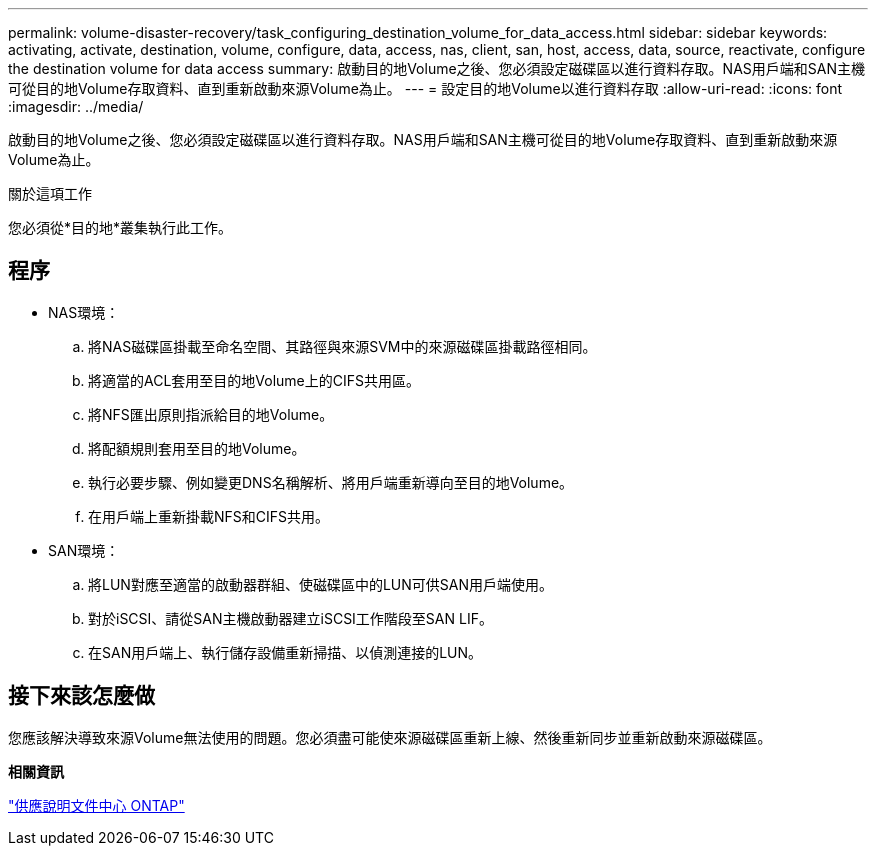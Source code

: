 ---
permalink: volume-disaster-recovery/task_configuring_destination_volume_for_data_access.html 
sidebar: sidebar 
keywords: activating, activate, destination, volume, configure, data, access, nas, client, san, host, access, data, source, reactivate, configure the destination volume for data access 
summary: 啟動目的地Volume之後、您必須設定磁碟區以進行資料存取。NAS用戶端和SAN主機可從目的地Volume存取資料、直到重新啟動來源Volume為止。 
---
= 設定目的地Volume以進行資料存取
:allow-uri-read: 
:icons: font
:imagesdir: ../media/


[role="lead"]
啟動目的地Volume之後、您必須設定磁碟區以進行資料存取。NAS用戶端和SAN主機可從目的地Volume存取資料、直到重新啟動來源Volume為止。

.關於這項工作
您必須從*目的地*叢集執行此工作。



== 程序

* NAS環境：
+
.. 將NAS磁碟區掛載至命名空間、其路徑與來源SVM中的來源磁碟區掛載路徑相同。
.. 將適當的ACL套用至目的地Volume上的CIFS共用區。
.. 將NFS匯出原則指派給目的地Volume。
.. 將配額規則套用至目的地Volume。
.. 執行必要步驟、例如變更DNS名稱解析、將用戶端重新導向至目的地Volume。
.. 在用戶端上重新掛載NFS和CIFS共用。


* SAN環境：
+
.. 將LUN對應至適當的啟動器群組、使磁碟區中的LUN可供SAN用戶端使用。
.. 對於iSCSI、請從SAN主機啟動器建立iSCSI工作階段至SAN LIF。
.. 在SAN用戶端上、執行儲存設備重新掃描、以偵測連接的LUN。






== 接下來該怎麼做

您應該解決導致來源Volume無法使用的問題。您必須盡可能使來源磁碟區重新上線、然後重新同步並重新啟動來源磁碟區。

*相關資訊*

https://docs.netapp.com/ontap-9/index.jsp["供應說明文件中心 ONTAP"]
